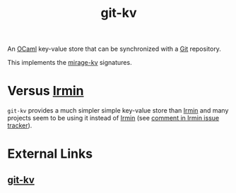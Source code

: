 :PROPERTIES:
:ID:       c2004eb8-da9c-436a-b37d-034b8f87be51
:END:
#+title: git-kv

An [[id:d5f36c6e-2032-4018-8d88-5b4e35b90f41][OCaml]] key-value store that can be synchronized with a [[id:1ac31f87-773f-4cf7-825a-04d6d7462ddc][Git]] repository.

This implements the [[id:c5c0281a-88bf-48b8-a41f-a358e6eaae52][mirage-kv]] signatures.

* Versus [[id:61073a86-5a89-43fa-9abe-96a1a09ddf1a][Irmin]] 

~git-kv~ provides a much simpler simple key-value store than [[id:61073a86-5a89-43fa-9abe-96a1a09ddf1a][Irmin]] and many projects seem to be using it instead of [[id:61073a86-5a89-43fa-9abe-96a1a09ddf1a][Irmin]] (see [[https://github.com/mirage/irmin/issues/1081#issuecomment-1365918801][comment in Irmin issue tracker]]).

* External Links

** [[https://git.robur.io/robur/git-kv][git-kv]]
